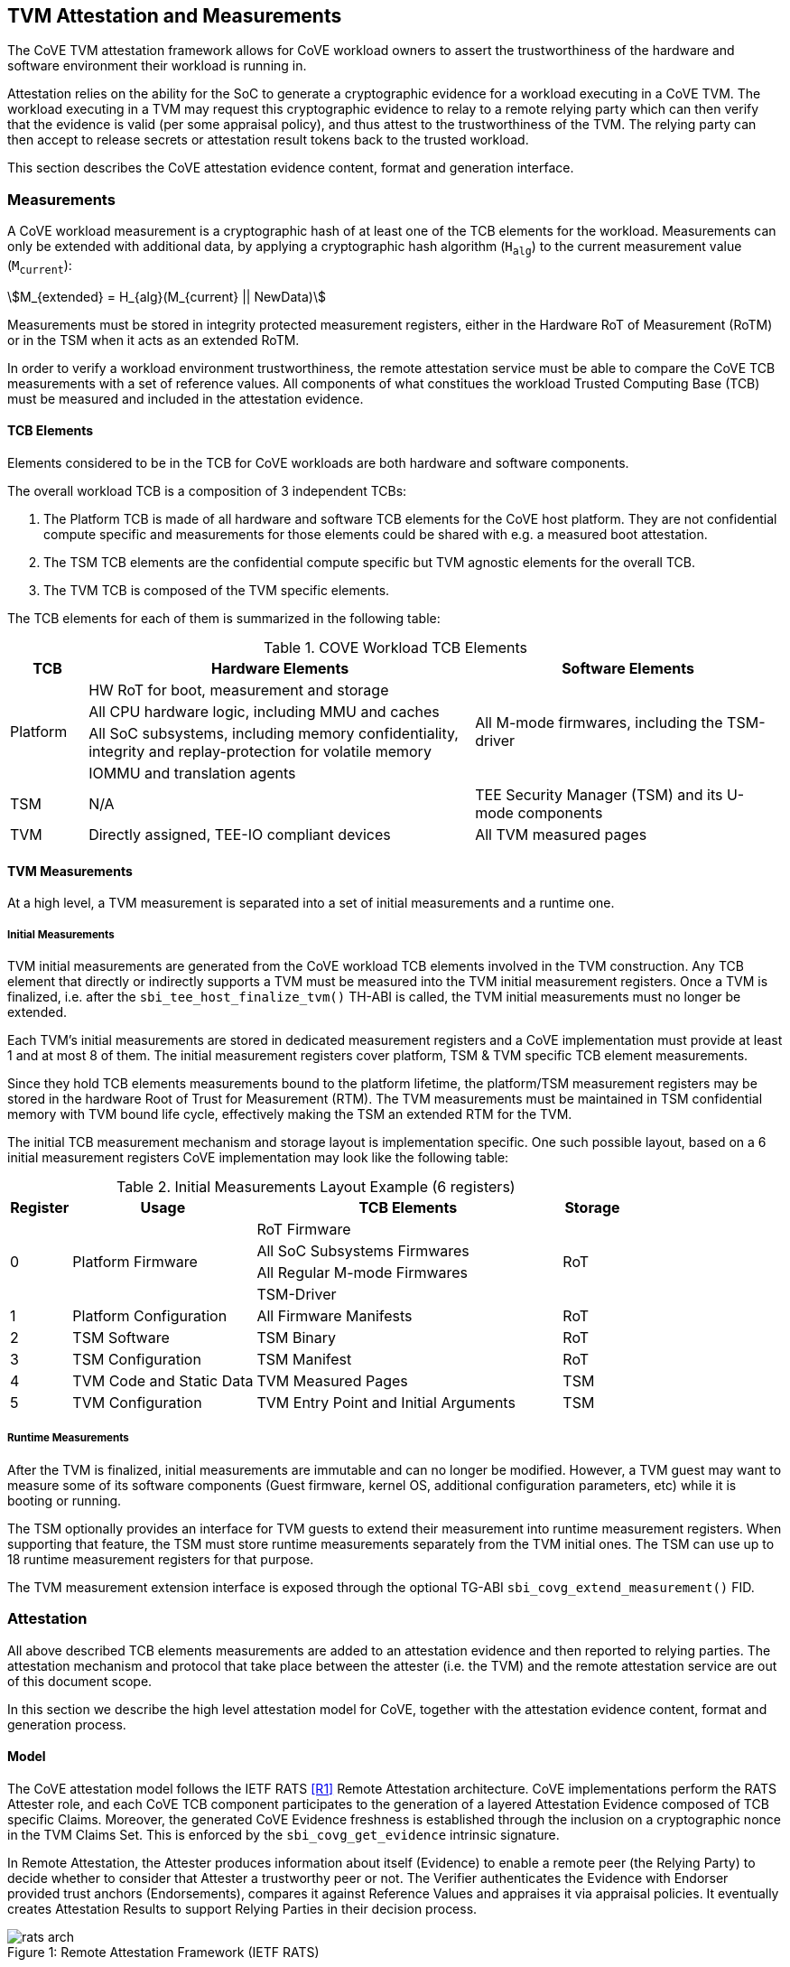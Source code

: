 :imagesdir: ./images

[[attestation]]
== TVM Attestation and Measurements

The CoVE TVM attestation framework allows for CoVE workload owners to assert
the trustworthiness of the hardware and software environment their workload is
running in.

Attestation relies on the ability for the SoC to generate a cryptographic evidence
for a workload executing in a CoVE TVM. The workload executing in a TVM may
request this cryptographic evidence to relay to a remote relying party which can
then verify that the evidence is valid (per some appraisal policy), and thus attest
to the trustworthiness of the TVM. The relying party can then accept to release
secrets or attestation result tokens back to the trusted workload.

This section describes the CoVE attestation evidence content, format and
generation interface.

=== Measurements

A CoVE workload measurement is a cryptographic hash of at least one of the
TCB elements for the workload. Measurements can only be extended with additional
data, by applying a cryptographic hash algorithm (`H~alg~`) to the current
measurement value (`M~current~`):

:stem: asciimath
[.center]
[stem]
++++
M_{extended} = H_{alg}(M_{current} || NewData)
++++

Measurements must be stored in integrity protected measurement registers,
either in the Hardware RoT of Measurement (RoTM) or in the TSM when it acts as
an extended RoTM.

In order to verify a workload environment trustworthiness, the remote
attestation service must be able to compare the CoVE TCB measurements with a
set of reference values. All components of what constitues the workload Trusted
Computing Base (TCB) must be measured and included in the attestation evidence.

==== TCB Elements

Elements considered to be in the TCB for CoVE workloads are both hardware
and software components.

The overall workload TCB is a composition of 3 independent TCBs:

1. The Platform TCB is made of all hardware and software TCB elements for
the CoVE host platform. They are not confidential compute specific and
measurements for those elements could be shared with e.g. a measured boot
attestation.
2. The TSM TCB elements are the confidential compute specific but TVM agnostic
elements for the overall TCB.
3. The TVM TCB is composed of the TVM specific elements.

The TCB elements for each of them is summarized in the following table:

.COVE Workload TCB Elements
[cols="^1, ^5v, ^4v", options="header"]
|===
|TCB |Hardware Elements |Software Elements

.4+.^|Platform
    <| HW RoT for boot, measurement and storage
 .4+<| All M-mode firmwares, including the TSM-driver
    <| All CPU hardware logic, including MMU and caches
    <| All SoC subsystems, including memory confidentiality, integrity and replay-protection for volatile memory
    <| IOMMU and translation agents

     | TSM
     | N/A
     | TEE Security Manager (TSM) and its U-mode components

     | TVM
     | Directly assigned, TEE-IO compliant devices
     | All TVM measured pages
|===

==== TVM Measurements

At a high level, a TVM measurement is separated into a set of initial
measurements and a runtime one.

===== Initial Measurements

TVM initial measurements are generated from the CoVE workload TCB elements
involved in the TVM construction. Any TCB element that directly or indirectly
supports a TVM must be measured into the TVM initial measurement registers. Once
a TVM is finalized, i.e. after the `sbi_tee_host_finalize_tvm()` TH-ABI is
called, the TVM initial measurements must no longer be extended.

Each TVM's initial measurements are stored in dedicated measurement registers and
a CoVE implementation must provide at least 1 and at most 8 of them. The
initial measurement registers cover platform, TSM & TVM specific TCB element
measurements.

Since they hold TCB elements measurements bound to the platform lifetime, the
platform/TSM measurement registers may be stored in the hardware Root of Trust
for Measurement (RTM). The TVM measurements must be maintained in TSM
confidential memory with TVM bound life cycle, effectively making the TSM an
extended RTM for the TVM.

The initial TCB measurement mechanism and storage layout is implementation
specific. One such possible layout, based on a 6 initial measurement registers
CoVE implementation may look like the following table:

.Initial Measurements Layout Example (6 registers)
[cols="^1,^3,^5,^1", options="header"]
|===
|Register |Usage |TCB Elements |Storage
.4+.^| 0
.4+.^| Platform Firmware
    <| RoT Firmware
.4+.^| RoT
    <| All SoC Subsystems Firmwares
    <| All Regular M-mode Firmwares
    <| TSM-Driver


     | 1
     | Platform Configuration
    <| All Firmware Manifests
     | RoT

     | 2
     | TSM Software
    <| TSM Binary
     | RoT

     | 3
     | TSM Configuration
    <| TSM Manifest
     | RoT

     | 4
     | TVM Code and Static Data
    <| TVM Measured Pages
     | TSM

     | 5
     | TVM Configuration
    <| TVM Entry Point and Initial Arguments
     | TSM
|===

===== Runtime Measurements

After the TVM is finalized, initial measurements are immutable and can no longer
be modified. However, a TVM guest may want to measure some of its software
components (Guest firmware, kernel OS, additional configuration parameters, etc)
while it is booting or running.

The TSM optionally provides an interface for TVM guests to extend their
measurement into runtime measurement registers. When supporting that feature,
the TSM must store runtime measurements separately from the TVM initial ones. The
TSM can use up to 18 runtime measurement registers for that purpose.

The TVM measurement extension interface is exposed through the optional TG-ABI
`sbi_covg_extend_measurement()` FID.

=== Attestation

All above described TCB elements measurements are added to an attestation
evidence and then reported to relying parties. The attestation mechanism
and protocol that take place between the attester (i.e. the TVM) and the
remote attestation service are out of this document scope.

In this section we describe the high level attestation model for CoVE,
together with the attestation evidence content, format and generation process.

==== Model

The CoVE attestation model follows the IETF RATS <<R1>> Remote Attestation
architecture. CoVE implementations perform the RATS Attester role, and each CoVE
TCB component participates to the generation of a layered Attestation Evidence
composed of TCB specific Claims. Moreover, the generated CoVE Evidence freshness
is established through the inclusion on a cryptographic nonce in the TVM Claims
Set. This is enforced by the `sbi_covg_get_evidence` intrinsic signature.

In Remote Attestation, the Attester produces information about itself
(Evidence) to enable a remote peer (the Relying Party) to decide whether to
consider that Attester a trustworthy peer or not.
The Verifier authenticates the Evidence with Endorser provided trust anchors
(Endorsements), compares it against Reference Values and appraises it via
appraisal policies. It eventually creates Attestation Results to support
Relying Parties in their decision process.

[caption="Figure {counter:image}: ", reftext="Figure {image}"]
[title="Remote Attestation Framework (IETF RATS)", pdfwidth=75%]
image::rats-arch.svg[]

==== Layered Evidence

The CoVE Attestation Evidence is a collection of Claims representing the
overall workload TCB and state, which includes those of the platform, TSM
and TVM. It uses the DICE<<DICE>> layered attestation model where each TCB layer
collects Claims about the layers it loads, acting as the Attesting Environment
for them. As the root TCB layer, the hardware RoT is the initial CoVE Attesting
Environment and its own Claims are asserted by an Endorser.

In the DICE model, each TCB layer computes the Compound Device Identifier (CDI)
for the layer it loads. CDIs are secrets that must not leave the CoVE TCB. The
root TCB layer, i.e. the hardware RoT, is factory provisioned with a Unique
Device Secret (UDS) that serves as the original secret from which all other CDIs
are directly or indirectly derived. As such, the TVM CDI is rooted into the
provisioned and platform manufacturer endorsed UDS.
The CDI for the current TCB layer is a cryptographic derivation of a combination
of the Attesting Environment CDI (i.e. the loading TCB layer) and the current
TCB layer measurements:

:stem: asciimath
[.center]
[stem]
++++
CDI_{0} = KDF(UDS_{Len},\ UDS\ ||\ H_{alg}(Meas(TCB_{0}))
++++
:stem: asciimath
[.center]
[stem]
++++
CDI_{N} = KDF(CDI_{Len},\ CDI_{N-1}\ ||\ H_{alg}(Meas(TCB_{N}))
++++

Asymmetric key pairs can be derived from a CDI in order to generate the
attestation key for a DICE layer. This key can then be used to attest of the
next TCB layer.

:stem: asciimath
[.center]
[stem]
++++
(UDS\_PrivKey,\ UDS\_PubKey) = AsymKDF(UDS)
++++
:stem: asciimath
[.center]
[stem]
++++
(CDI\_PrivKey_{N},\ CDI\_PubKey_{N}) = AsymKDF(CDI_{N})
++++

A fixed length TCB layer identifier called `CDI_ID` can be derived from its
attestation key:

:stem: asciimath
[.center]
[stem]
++++
UDS\_ID = KeyDerivationFunction(ID_{Len}, UDS\_PubKey)
++++
:stem: asciimath
[.center]
[stem]
++++
CDI\_ID_{N} = KeyDerivationFunction(ID_{Len}, CDI\_PubKey_{N})
++++

When loading the next TCB layer, the attesting layer provides it with both its
CDI and its attestation certificate.

As the first step in the CoVE DICE chain, the hardware RoT is responsible for:

1. Generating the Platform CDIs. This is the output of a KDF that takes the UDS
and a combination of an extended cryptographic hash of all the Platform TCB
software components.
2. Generating the Platform attestation certificate. This is a nested EAT which
Claims are described in <<Platform Token>>, and include all the Platform CDI
inputs. It is signed by the RoT attestation key, which is derived from the UDS
itself.
3. Passing both the Platform CDI and certificate to the TSM-driver

The next step in the DICE chain is the TSM-driver. It is responsible for
generating the TSM CDI and attestation certificate and follow similar steps as
the above described ones to do so. The generated TSM attestation certificate is
composed of both the hardware RoT generated Platform Token and the TSM-driver
created TSM Token (See <<TSM Token>>). It is signed by the Platform CDI-derived
attestation key.

As the following step in the DICE chain, the TSM generates and provision any TVM
it creates with its CDI. TVM CDIs are derived from the TSM CDI and the TVM
specific measurements. However, unlike the RoT and the TSM-driver, the TSM does
not pass attestation certificates to its TVMs. For evidence freshness
establishment reasons, TVMs asynchronously request their attestation certificates
from the TSM, in the form of a TSM-signed Attestation Evidence.

TVMs are the CoVE DICE chain leaves and they can obtain an Attestation Evidence
from the TSM by calling the CoVE guest-ABI `sbi_covg_get_evidence()` FID. The TVM
provides a challenge value to the TSM through this call, and that value must be
included in the generated Evidence. This value allows relying parties to establish
the Attestation Evidence freshness.

The CoVE Evidence is composed of separated but cryptographically bound
attestation tokens for each of the above-describe TCB layers (Platform, TSM and
TVM). As described above, each TCB layer uses its DICE-derived attestation key
to signs the next layer, creating a HW RoT-rooted signature chain.
A Relying Party can then verify and authenticate the Evidence with platform
owner or manufacturer provided Endorsements, like e.g. a Trust Anchor.

The TCB extension and evidence collection for a TVM attestation is shown
below:

[caption="Figure {counter:image}: ", reftext="Figure {image}"]
[title= "Layered Attestation architecture for TVMs"]
image::layered_attestation.svg[]

It is expected that an implementation will provide implementation-specific
intrinsics to record measurements of the TSM into the firmware RoT for
measurement to support the CoVE layered RTMs attestation of CoVE workloads.

==== Evidence Format

The CoVE Attestation Evidence uses the IETF Entity Attestation Token
(<<EAT>>), formatted as an untagged, unprotected Concise Binary Object
Representation (<<CBOR>>) Web Token (<<UCCS>>). A CoVE EAT profile is proposed
to narrow the EAT specification for the CoVE use case to enable interoperability.

The UCCS is composed of one EAT submodule Claims-Set map where the map values
are attestation tokens for the TVM, TSM and Platform Claims.

The TVM EAT is a CWT tagged CBOR formatted token, wrapped with a
COSE_Sign1 <<COSE>> envelope. It is signed by the TSM attestation key and must
contain a TVM provided challenge, e.g. a Relying Party provided nonce for
establishing Evidence freshness.

The TSM EAT is a CWT tagged CBOR formatted token, wrapped with a
COSE_Sign1 <<COSE>> envelope. It is signed by the Platform attestation key and
must include the DICE derived public key for the TSM.

The Platform EAT is a CWT tagged CBOR formatted token, wrapped with a
COSE_Sign1 <<COSE>> envelope. It is signed by the RoT attestation key and must
include the DICE derived public key for the Platform.

The CoVE layered Evidence structure is represented by the above described
composition of cryptographically chained EAT tokens. Verifier can then attest
of a CoVE workload trustworthiness by independenly inspecting each token,
while being able to verify that the TCB represented by one token was used to
generate the next one.

[caption="Figure {counter:image}: ", reftext="Figure {image}"]
[title= "CoVE Attestation Evidence Format", pdfwidth=65%]
image::attestation_token.svg[]

The CoVE Attestation Evidence is defined by the following Concise Data
Definition Language (CDDL):

[caption="Figure {counter:image}: ", reftext="Figure {image}"]
[title= "CoVE Attestation Evidence CDDL"]
[source,cddl]
----
submodule-label = 266 ; EAT Submodule

protected-cove-token-header-map = {
  alg => int    ; See https://www.iana.org/assignments/cose/cose.xhtml
  ? kid => bstr ; Optional, only needed for the platform token
}

unprotected-cove-token-header-map = {
  * int / tstr => any
}

signed-cove-token = #6.18(COSE-Sign1-cove-token)
COSE-Sign1-cove-token = [
  protected: bstr .cbor protected-cove-token-header-map
  unprotected: unprotected-cove-token-header-map
  payload: bstr .cbor platform-token / tsm-token / tvm-token
  signature: bstr
]

; One EAT Submodule
; Each token is a nested, signed CWT
riscv-cove-token = {
   submodule-label => {
      "platform" => signed-cove-token
      "tsm" => signed-cove-token
      "tvm" => signed-cove-token
   }
}
----

===== Platform Token

The Platform Token is a nested EAT token in the Evidence and contains a map of
Claims. The map is wrapped in a `COSE_Sign1` envelope and composed of the
following claims:

[caption="Figure {counter:image}: ", reftext="Figure {image}"]
[title= "Platform Claims Map"]
[source,cddl]
----
platform-token = #6.61(platform-token-map)

platform-token-map = {
   riscv-cove-eat-profile ; EAT Profile
   platform-public-key      ; Platform public key
   platform-manufacturer-id ; Platform manufacturer identifier
   platform-state           ; Platform operational state
   platform-sw-components   ; Platform SW components
}
----

All above described Claims must be present in the Platform Token.

====== EAT Profile Claim

The platform EAT profile claim describes the EAT profile that the CoVE
platform implements. The profile should include a description of all three
tokens (platform, TSM and TVM) as they are bound together.

[caption="Figure {counter:image}: ", reftext="Figure {image}"]
[title= "EAT Profile Claim"]
[source,cddl]
----
riscv-cove-eat-profile-label = 265 ; EAT profile
riscv-cove-eat-profile-doc = "https://riscv.org/TBD"

riscv-cove-eat-profile = (
   riscv-cove-eat-profile-label => riscv-cove-eat-profile-doc
)
----

====== Platform Public Key Claim

The platform public key claim identifies the platform public key that signs the
TSM token. The value of the claim is a COSE_Key <<COSE>> structure encoded as a
CBOR bytes string.

[caption="Figure {counter:image}: ", reftext="Figure {image}"]
[title= "Platform Public Key Claim"]
[source,cddl]
----
platform-public-key-label = TBD
riscv-cove-public-key-type = bytes .cbor COSE_Key

platform-public-key = (
   platform-public-key-label => riscv-cove-public-key-type
)
----

====== Platform Manufacturer Identifier Claim

The platform manufacturer identifier claim uniquely identifies the manufacturer
for the CoVE implementation providing the Attestation Evidence.
Verification services can use the value of this claim to obtain the manufacturer
provided Endorsements for the platform implementation.

[caption="Figure {counter:image}: ", reftext="Figure {image}"]
[title= "Platform Manufacturer Identifier Claim"]
[source,cddl]
----
platform-manufacturer-id-label = TBD
platform-manufacturer-id-type = bytes .size 64

platform-manufacturer-id = (
   platform-manufacturer-id-label => platform-manufacturer-id-type
)
----

====== Platform State Claim

The platform state claim describes the operational state of the platform.
The values for this claim can be:

* `NotConfigured` - The platform requires additional information to operate
* `Secured` - This is the default state under regular operation conditions
* `Debug` - The platform can be debugged
* `Recovery` - The platform is recovering from a failure

[caption="Figure {counter:image}: ", reftext="Figure {image}"]
[title= "Platform State Claim"]
[source,cddl]
----
platform-state-label = TBD
platform-state-not-configured = 1
platform-state-secured = 2
platform-state-debug = 3
platform-state-recovery = 4
platform-state-type =
                    platform-state-not-configured /
                    platform-state-secured /
                    platform-state-debug /
                    platform-state-recovery

platform-state = (
   platform-state-label => platform-state-type
)
----

====== Platform Software Components Claim

The platform software components claim lists all software and firmware
components that compose the CoVE platform TCB.

Each component in the Claim is a map of the following values:

* *Component type*: This is a human-readable string that represents the measured
component.
* *Component measurement*: This is the hash value of the component as it was
loaded in memory.
* *Component SVN*: This is the component Secure Version Number. The semantics of
that value is defined by the component creator or vendor. The SVN can be
generated from multiple SVNs.
* *Component manifest*: This is the hash value of the component manifest that was
used when loading and verifying the associated component. This field is
_optional_. The format of the manifest for the component is out of scope of this
specification.
* *Component signer*: This is the hash value of a signing authority for the
component.
* *Hash algorithm identifier*: This describes which algorithm was used to generate the
component measurement. It is recommended to use one of the IANA defined
<<HashAlgorithmNames>>.

[caption="Figure {counter:image}: ", reftext="Figure {image}"]
[title= "Platform Software Components Claim"]
[source,cddl]
----
platform-sw-components-label = TBD
riscv-cove-sw-component = {
   1 => text                 ; Component type
   2 => riscv-cove-hash-type ; Component measurement value
   3 => text                 ; Component Secure Version Number (SVN)
 ? 4 => riscv-cove-hash-type ; Component manifest hash
   5 => riscv-cove-hash-type ; Component signer public key hash value
   6 => text                 ; Hash algorithm identifier
}

platform-sw-components = (
   platform-sw-components-label => [ + riscv-cove-sw-component ]
)
----

===== TSM Token

The TSM Token is a nested EAT token in the Evidence and contains a map of
Claims. The map is wrapped in a `COSE_Sign1` envelope and composed of the
following claims:

[caption="Figure {counter:image}: ", reftext="Figure {image}"]
[title= "TSM Claims Map"]
[source,cddl]
----
tsm-token = #6.61(tsm-token-map)

tsm-token-map = {
   tsm-public-key    ; TSM public key
   tsm-sw-components ; TSM SW components
}
----

All above described Claims must be present in the TSM Token.

====== TSM Public Key Claim

The TSM public key claim identifies the platform public key that signs the
TVM token. The value of the claim is a COSE_Key <<COSE>> structure encoded as a
CBOR bytes string.

[caption="Figure {counter:image}: ", reftext="Figure {image}"]
[title= "TSM Public Key Claim"]
[source,cddl]
----
tsm-public-key-label = TBD

tsm-public-key = (
   tsm-public-key-label => riscv-cove-public-key-type
)
----

====== TSM Software Components Claim

The TSM software components claim lists all software components that compose the
CoVE TSM TCB.

The TSM software components that influence the TSM TCB are the TSM-Driver and the
TSM.

[caption="Figure {counter:image}: ", reftext="Figure {image}"]
[title= "TSM Software Components Claim"]
[source,cddl]
----
tsm-sw-components-label = TBD

tsm-sw-components-type = [
   tsm-driver
   tsm
]

tsm-driver = (riscv-cove-sw-component)
tsm = (riscv-cove-sw-component)

tsm-sw-components = (
   tsm-sw-components-label => tsm-sw-components-type
)
----

===== TVM Token

The TVM Token is a nested EAT token in the Evidence and contains a map of
Claims. The map is wrapped in a `COSE_Sign1` envelope and composed of the
following claims:

[caption="Figure {counter:image}: ", reftext="Figure {image}"]
[title= "TVM Claims Map"]
[source,cddl]
----
tvm-token = #6.61(tvm-token-map)

tvm-token-map = {
   tvm-challenge            ; A TVM guest provided challenge
 ? tvm-identity             ; TVM identity
   tvm-public-key           ; TVM public key
   tvm-initial-measurements ; TVM initial measurements
 ? tvm-runtime-measurements ; TVM runtime measurements
}
----

The TVM Identity and the TVM runtime measurements Claims are optional, all other
above described Claims must be present in the TVM Token.

====== TVM Challenge Claim

The TVM challenge claim is a `sbi_covg_get_evidence()` caller provided value.
The semantics of this Claim is TVM implementation specific, but it is generally
used for demonstrating Evidence freshness to a Relying Party.

[caption="Figure {counter:image}: ", reftext="Figure {image}"]
[title= "TVM Challenge Claim"]
[source,cddl]
----
tvm-challenge-label = 10 ; EAT nonce
tvm-challenge-type = bytes .size 64

tvm-challenge = (
   tvm-challenge-label => tvm-challenge-type
)
----

====== TVM Identity Claim

The TVM identity claim value is a `sbi_tee_host_finalize_tvm()` provided
argument. It is an optional claim and is not included in the TVM token when
the TVM identity argument is set to 0.

It is used by the host TVM creator (e.g. the host VMM) to bind a TVM to an
identity or more generically a specific piece of data (e.g. an Attestation
Service public key, a configuration blob, etc) through its hash value.

TVM identity allows for untrusted hosts to provide a TVM with unmeasured but
attestable pieces of data. A Relying Party can then verify the TVM measurements
separately from the host provided TVM identity.

[caption="Figure {counter:image}: ", reftext="Figure {image}"]
[title= "TVM Identity Claim"]
[source,cddl]
----
tvm-identity-label = TBD
tvm-identity-type = bytes .size 64

tvm-identity = (
   tvm-identity-label => tvm-identity-type
)
----

====== TVM Public Key Claim

The TVM public key claim value is a a `sbi_covg_get_evidence()` caller provided
value. In other words, the TVM guest provides its own, generally ephemeral
public key to the TSM to be included into the Evidence. A Relying Party will
use that public key to encrypt secrets that are released to the trusted TVM.

The value of the TVM public key claim is a COSE_Key <<COSE>> structure encoded
as a CBOR bytes string.

[caption="Figure {counter:image}: ", reftext="Figure {image}"]
[title= "TVM Public Key Claim"]
[source,cddl]
----
tvm-public-key-label = TBD

tvm-public-key = (
   tvm-public-key-label => riscv-cove-public-key-type
)
----

====== TVM Initial Measurements Claim

The TVM initial measurements claim value is the list of all initial measurements
for the TVM. The list must contain at most 8 entries.

Each measurement in the list is a map of the following values:

* *Measurement register index*: This describes the measurement register index
used by the TSM to store the measurement value. This can be mapped to well known
measurement register indexes like e.g. the TCG<<TCG_Client>> defined ones.
* *Measurement value*: This is the measurement value.
* *Hash algorithm identifier*: This describes which algorithm was used to
generate the component measurement. It is recommended to use one of the IANA
registered hash algorithm name<<Hash_Algorithm_Names>>.

[caption="Figure {counter:image}: ", reftext="Figure {image}"]
[title= "TVM Initial Measurements Claim"]
[source,cddl]
----
tvm-initial-measurements-label = TBD
riscv-cove-measurement = {
   1 => uint                   ; Measurement register index
   2 => riscv-cove-hash-type ; Measurement value
   3 => text                   ; Hash algorithm identifier
}

tvm-initial-measurements = (
   tvm-initial-measurements-label => [ 1*8 riscv-cove-measurement ]
)
----

====== TVM Runtime Measurements Claim

The TVM runtime measurements claim value is the list of all runtime measurements
for the TVM. The list must contain at most 18 entries.

By calling into the `sbi_covg_extend_measurement()` SBI FID, a TVM guest can
extend TVM measurements after the TVM is finalized. The extended measurement
values are stored into a set of runtime measurement registers.

[caption="Figure {counter:image}: ", reftext="Figure {image}"]
[title= "TVM Runtime Measurements Claim"]
[source,cddl]
----
tvm-runtime-measurements-label = TBD

tvm-runtime-measurements = (
   tvm-runtime-measurements-label => [ 1*18 riscv-cove-measurement ]
)
----

==== Evidence Generation

TVM guest Attesters can request from the TSM to generate an Evidence that attest
to their own layered TCB layers, by calling into the TG-ABI
`sbi_covg_get_evidence()` FID.

The `sbi_covg_get_evidence()` returns an attestation certificate that includes
the UCCS EAT formatted CoVE Attestation Evidence described in the previous
sections of this document.

The attestation key and certificate generation for the TVM may be performed
by the TSM directly or with a U-mode TSM component, to allow for the
interruptibility models discussed in the TSM operation section of this document.

The CoVE attestation certificate can either be X.509<<X509>> or CBOR
formatted, depending on the `format` argument passed by the Attester to
`sbi_covg_get_evidence()`. CoVE implementations must support at least one
certificate format, and describe all supported formats through the
`AttestationCapabilities` structure returned by the `sbi_covg_get_attcaps()`
SBI call.

The CoVE attestation certificate issuer is the TSM and is represented by the
TSM `CDI_ID` lowercase hexadecimal encoded string.

The CoVE attestation certificate subject is the TVM and is represented by the
TVM `CDI_ID` lowercase hexadecimal encoded string.

[caption="Figure {counter:image}: ", reftext="Figure {image}"]
[title= "CoVE Attestation Evidence Certificate",scalewidth=75%]
image::attestation_certificate.svg[]

===== CBOR Attestation Certificate

CBOR formatted CoVE Attestation certificates are COSE_Sign1 protected CWTs,
signed with the TSM attestation key. The algorithm used to sign the certificate
is described by the COSE_Sign1 envelope. It is recommended to use an EdDSA
scheme with SHA-512, e.g. Ed25519.

The CBOR certificate COSE_Sign1 payload is a CWT which claim set is composed of
the CoVE evidence token and 2 additional claims:

* *Issuer* is the certificate issuer representation, i.e. the TSM `CDI_ID`.
* *Subject* is the certificate subject representation, i.e. the TVM `CDI_ID`.

[caption="Figure {counter:image}: ", reftext="Figure {image}"]
[title= "CoVE CBOR Attestation Certificate"]
[source,cddl]
----
; COSE_Sign1 wrapped certificate payload
riscv-cove-certificate = #6.18(riscv-cove-certificate-payload)

; The payload is a CWT
riscv-cove-certificate-payload = #6.61(riscv-cove-claims)

issuer-label = 1 ; CWT iss
subject-label = 2 ; CWT sub
evidence-label = TBD

riscv-cove-claims = (
   issuer-label => text                 ; Certificate issuer
   subject-label => text                ; Certificate subject
   evidence-label => riscv-cove-token ; Evidence token
)
----

===== X.509 Attestation Certificate

X.509 formatted CoVE Attestation certificates are leaf certificates that
follow the DICE<<DICE>> X.509 certificate extension format. They are signed by
the TSM attestation key and contain a DICE defined custom extension for carrying
the attestation evidence as an unprotected CWT Claim Set<<UCCS>>.

The X.509 custom extension value is generated by wrapping the CoVE attestation
evidence into a tagged UCCS.

The TSM generated certificate fields, standard and custom extensions, along with
the UCCS formatted evidence are described below:

.COVE X.509 Attestation Certificate Fields
[options=header]
|===
| *Field*              | *Description*
| signatureAlgorithm   | `id-ecdsa-with-SHA512`<<X509_DSA>> is recommended.
                         Other signature algorithms may be used.

| signatureValue       | 64 bytes ECDSA signature, using the TSM `CDI_PriKey` as
                         the signing key

| version              | v3
| serialNumber         | The TSM `CDI_ID` in ASN.1 INTEGER form
| signature            | `id-ecdsa-with-SHA512`<<X509_DSA>> is recommended.
                         Other signature algorithms may be used.

| issuer               | The TSM `CDI_ID`
| validity             | The validity values are populated as follows:
                         `notBefore` can be any time known to be in the past,
                         and `notAfter` is set to the standard value used to
                         indicate no well-known expiry date, “99991231235959Z”
                         per RFC 5280.

| subject              | The TVM `CDI_ID`
| subjectPublicKeyInfo | When using EcDSA, per RFC 5480 (id-ecPublicKey)
| issuerUniqueID       | Not used
| subjectUniqueID      | Not used
| extensions           | Standard extensions are included as well as a custom
                         TCG DICE extension which holds the CoVE attestation
                         evidence. Both are described below.
|===

.COVE X.509 Attestation Certificate Standard Extensions
[options=header]
|===
| *Extension*            | *Critical*   | *Description*
| authorityKeyIdentifier | non-critical | Contains only keyIdentifier set
                                          to UDS_ID or previous CDI_ID

| subjectKeyIdentifier   | non-critical | Set to CDI_ID
| keyUsage               | critical     | Contains only `keyCertSign`.
                                          Other CDI certificates may be
                                          generated for other purposes for the
                                          TVM.

| basicConstraints       | critical     | The `cA` field is set to TRUE.
                                          The `pathLenConstraint` is set to 0.
|===

.COVE X.509 Attestation Certificate Custom Extension Fields
[options=header]
|===
| *Field*    | *Value*
| extnID     | OID from <<DICE>> for `UccsEvidence`
| critical   | TRUE
| extnValue  | The CoVE UCCS X.509 extension (See CDDL below)
|===

[caption="Figure {counter:image}: ", reftext="Figure {image}"]
[title= "CoVE UCCS X.509 extension"]
[source,cddl]
----
riscv-cove-x509-ext = #6.601(riscv-cove-token) ; Unprotected CBOR Web Token
----
